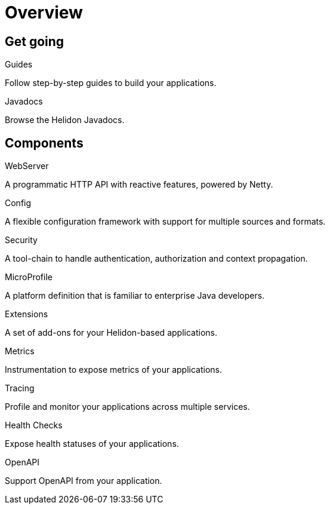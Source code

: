 ///////////////////////////////////////////////////////////////////////////////

    Copyright (c) 2019 Oracle and/or its affiliates. All rights reserved.

    Licensed under the Apache License, Version 2.0 (the "License");
    you may not use this file except in compliance with the License.
    You may obtain a copy of the License at

        http://www.apache.org/licenses/LICENSE-2.0

    Unless required by applicable law or agreed to in writing, software
    distributed under the License is distributed on an "AS IS" BASIS,
    WITHOUT WARRANTIES OR CONDITIONS OF ANY KIND, either express or implied.
    See the License for the specific language governing permissions and
    limitations under the License.

///////////////////////////////////////////////////////////////////////////////

= Overview
:description: Helidon documentation
:keywords: helidon, java, microservices, microprofile, documentation

== Get going

[PILLARS]
====
[CARD]
.Guides
[icon=explore,link=guides/01_overview.adoc]
--
Follow step-by-step guides to build your applications.
--

[CARD]
.Javadocs
[icon=library_books,link=apidocs/index.html?overview-summary.html,link-type=url]
--
Browse the Helidon Javadocs.
--
====

== Components

[PILLARS]
====
[CARD]
.WebServer
[icon=settings_ethernet,link=webserver/01_introduction.adoc]
--
A programmatic HTTP API with reactive features, powered by Netty.
--

[CARD]
.Config
[icon=settings,link=config/01_introduction.adoc]
--
A flexible configuration framework with support for multiple sources and
 formats.
--

[CARD]
.Security
[icon=security,link=security/01_introduction.adoc]
--
A tool-chain to handle authentication, authorization and context propagation.
--

[CARD]
.MicroProfile
[icon=widgets,link=microprofile/01_introduction.adoc]
--
A platform definition that is familiar to enterprise Java developers.
--

[CARD]
.Extensions
[icon=extension,link=extensions/01_overview.adoc]
--
A set of add-ons for your Helidon-based applications.
--

[CARD]
.Metrics
[icon=av_timer,link=metrics/01_metrics.adoc]
--
Instrumentation to expose metrics of your applications.
--

[CARD]
.Tracing
[icon=timeline,link=tracing/01_tracing.adoc]
--
Profile and monitor your applications across multiple services.
--

[CARD]
.Health Checks
[icon=favorite_outline,link=health/01_health.adoc]
--
Expose health statuses of your applications.
--

[CARD]
.OpenAPI
[icon=fa-share-alt,link=openapi/01_openapi.adoc]
--
Support OpenAPI from your application.
--
====
